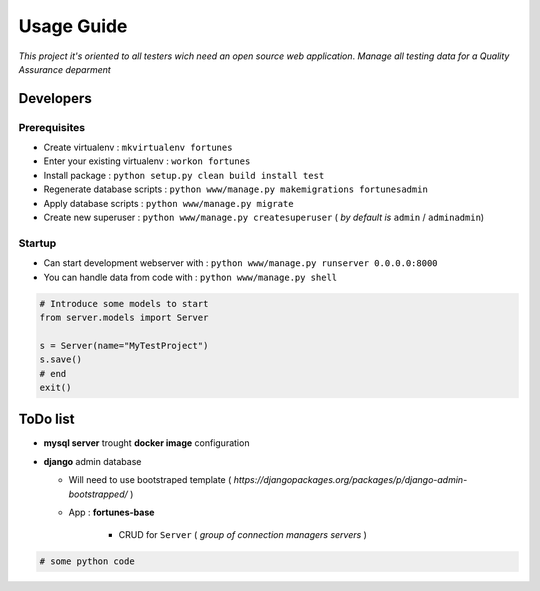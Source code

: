 Usage Guide
===========

*This project it's oriented to all testers wich need an open source web application*.
*Manage all testing data for a Quality Assurance deparment*

Developers
~~~~~~~~~~

Prerequisites
-------------

+ Create virtualenv : ``mkvirtualenv fortunes``
+ Enter your existing virtualenv : ``workon fortunes``
+ Install package : ``python setup.py clean build install test``
+ Regenerate database scripts : ``python www/manage.py makemigrations fortunesadmin``
+ Apply database scripts : ``python www/manage.py migrate``
+ Create new superuser : ``python www/manage.py createsuperuser`` ( *by default is* ``admin`` / ``adminadmin``)

Startup
-------

+ Can start development webserver with : ``python www/manage.py runserver 0.0.0.0:8000``
+ You can handle data from code with : ``python www/manage.py shell``

.. code:: python


    # Introduce some models to start
    from server.models import Server

    s = Server(name="MyTestProject")
    s.save()
    # end
    exit()


ToDo list
~~~~~~~~~

+ **mysql server** trought **docker image** configuration
+ **django** admin database

  + Will need to use bootstraped template ( *https://djangopackages.org/packages/p/django-admin-bootstrapped/* )
  + App : **fortunes-base**
      
      + CRUD for ``Server`` ( *group of connection managers servers* )
  

.. code:: python


    # some python code 